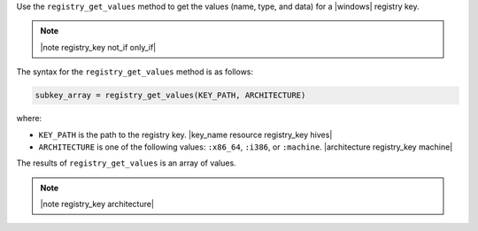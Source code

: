 .. The contents of this file are included in multiple topics.
.. This file should not be changed in a way that hinders its ability to appear in multiple documentation sets.

Use the ``registry_get_values`` method to get the values (name, type, and data) for a |windows| registry key.

.. note:: |note registry_key not_if only_if|

The syntax for the ``registry_get_values`` method is as follows:

.. code-block:: ruby

   subkey_array = registry_get_values(KEY_PATH, ARCHITECTURE)

where:

* ``KEY_PATH`` is the path to the registry key. |key_name resource registry_key hives|
* ``ARCHITECTURE`` is one of the following values: ``:x86_64``, ``:i386``, or ``:machine``. |architecture registry_key machine|

The results of ``registry_get_values`` is an array of values.

.. note:: |note registry_key architecture|




